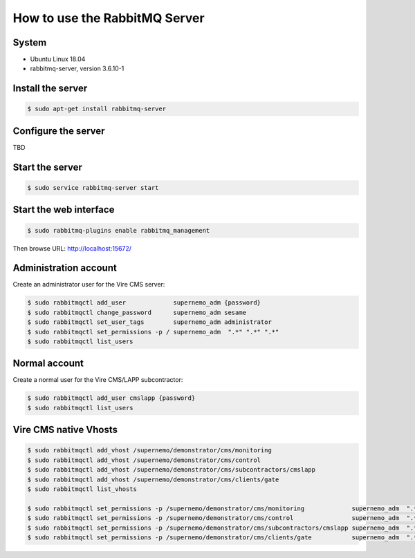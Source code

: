 =================================================
How to use the RabbitMQ Server 
=================================================


System
======

* Ubuntu Linux 18.04
* rabbitmq-server, version 3.6.10-1



Install the server
==================

.. code:: sh

   $ sudo apt-get install rabbitmq-server
..


Configure the server
====================

TBD


Start the server
================

.. code:: sh

   $ sudo service rabbitmq-server start
..

Start the web interface
=======================

.. code:: sh

   $ sudo rabbitmq-plugins enable rabbitmq_management
..

Then browse URL: http://localhost:15672/


Administration account
======================

Create an administrator user for the Vire CMS server:

.. code:: sh

   $ sudo rabbitmqctl add_user             supernemo_adm {password}
   $ sudo rabbitmqctl change_password      supernemo_adm sesame
   $ sudo rabbitmqctl set_user_tags        supernemo_adm administrator
   $ sudo rabbitmqctl set_permissions -p / supernemo_adm  ".*" ".*" ".*"
   $ sudo rabbitmqctl list_users

   
Normal account
==============

Create a normal user for the Vire CMS/LAPP subcontractor:

.. code:: sh

   $ sudo rabbitmqctl add_user cmslapp {password}
   $ sudo rabbitmqctl list_users


Vire CMS native Vhosts
======================

.. code:: sh

   $ sudo rabbitmqctl add_vhost /supernemo/demonstrator/cms/monitoring
   $ sudo rabbitmqctl add_vhost /supernemo/demonstrator/cms/control
   $ sudo rabbitmqctl add_vhost /supernemo/demonstrator/cms/subcontractors/cmslapp
   $ sudo rabbitmqctl add_vhost /supernemo/demonstrator/cms/clients/gate
   $ sudo rabbitmqctl list_vhosts

   $ sudo rabbitmqctl set_permissions -p /supernemo/demonstrator/cms/monitoring             supernemo_adm  ".*" ".*" ".*"
   $ sudo rabbitmqctl set_permissions -p /supernemo/demonstrator/cms/control                supernemo_adm  ".*" ".*" ".*"
   $ sudo rabbitmqctl set_permissions -p /supernemo/demonstrator/cms/subcontractors/cmslapp supernemo_adm  ".*" ".*" ".*"
   $ sudo rabbitmqctl set_permissions -p /supernemo/demonstrator/cms/clients/gate           supernemo_adm  ".*" ".*" ".*"

..
   the end
